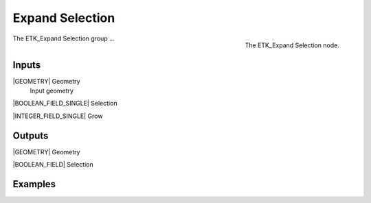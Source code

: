 .. index:: Masks; Expand Selection
.. _etk-masks-expand_selection:

*****************
 Expand Selection
*****************

.. figure:: /images/nodes-expand_selection.png
   :align: right

   The ETK_Expand Selection node.

The ETK_Expand Selection group ...


Inputs
=======

|GEOMETRY| Geometry
   Input geometry


|BOOLEAN_FIELD_SINGLE| Selection


|INTEGER_FIELD_SINGLE| Grow


Outputs
========

|GEOMETRY| Geometry


|BOOLEAN_FIELD| Selection


Examples
=========

.. todo:: Add example for ETK_Expand Selection
